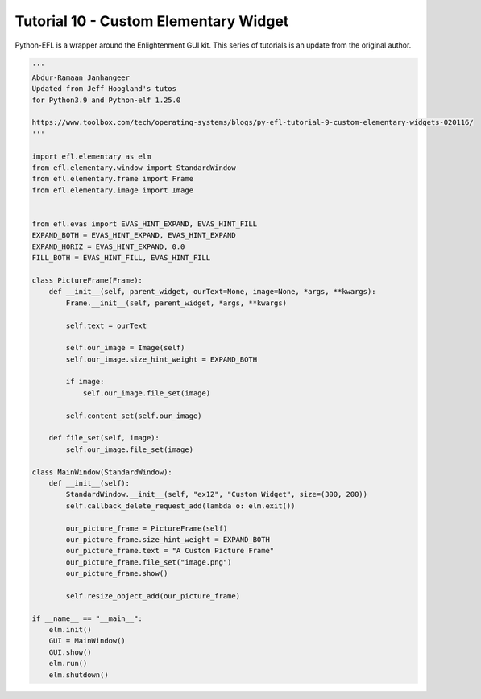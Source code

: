 Tutorial 10 - Custom Elementary Widget
======================================

Python-EFL is a wrapper around the Enlightenment GUI kit. This series of
tutorials is an update from the original author.

.. code:: python

   '''
   Abdur-Ramaan Janhangeer
   Updated from Jeff Hoogland's tutos
   for Python3.9 and Python-elf 1.25.0

   https://www.toolbox.com/tech/operating-systems/blogs/py-efl-tutorial-9-custom-elementary-widgets-020116/
   '''

   import efl.elementary as elm
   from efl.elementary.window import StandardWindow
   from efl.elementary.frame import Frame
   from efl.elementary.image import Image


   from efl.evas import EVAS_HINT_EXPAND, EVAS_HINT_FILL
   EXPAND_BOTH = EVAS_HINT_EXPAND, EVAS_HINT_EXPAND
   EXPAND_HORIZ = EVAS_HINT_EXPAND, 0.0
   FILL_BOTH = EVAS_HINT_FILL, EVAS_HINT_FILL

   class PictureFrame(Frame):
       def __init__(self, parent_widget, ourText=None, image=None, *args, **kwargs):
           Frame.__init__(self, parent_widget, *args, **kwargs)

           self.text = ourText

           self.our_image = Image(self)
           self.our_image.size_hint_weight = EXPAND_BOTH

           if image:
               self.our_image.file_set(image)

           self.content_set(self.our_image)

       def file_set(self, image):
           self.our_image.file_set(image)

   class MainWindow(StandardWindow):
       def __init__(self):
           StandardWindow.__init__(self, "ex12", "Custom Widget", size=(300, 200))
           self.callback_delete_request_add(lambda o: elm.exit())

           our_picture_frame = PictureFrame(self)
           our_picture_frame.size_hint_weight = EXPAND_BOTH
           our_picture_frame.text = "A Custom Picture Frame"
           our_picture_frame.file_set("image.png")
           our_picture_frame.show()

           self.resize_object_add(our_picture_frame)

   if __name__ == "__main__":
       elm.init()
       GUI = MainWindow()
       GUI.show()
       elm.run()
       elm.shutdown()
